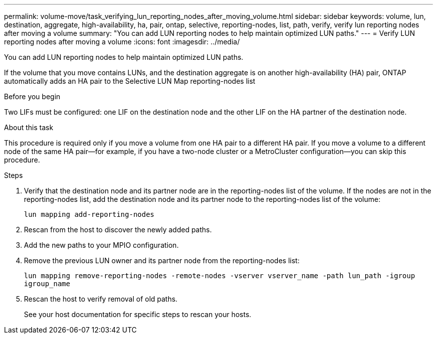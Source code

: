---
permalink: volume-move/task_verifying_lun_reporting_nodes_after_moving_volume.html
sidebar: sidebar
keywords: volume, lun, destination, aggregate, high-availability, ha, pair, ontap, selective, reporting-nodes, list, path, verify, verify lun reporting nodes after moving a volume
summary: "You can add LUN reporting nodes to help maintain optimized LUN paths."
---
= Verify LUN reporting nodes after moving a volume
:icons: font
:imagesdir: ../media/

[.lead]
You can add LUN reporting nodes to help maintain optimized LUN paths.

If the volume that you move contains LUNs, and the destination aggregate is on another high-availability (HA) pair, ONTAP automatically adds an HA pair to the Selective LUN Map reporting-nodes list

.Before you begin

Two LIFs must be configured: one LIF on the destination node and the other LIF on the HA partner of the destination node.

.About this task

This procedure is required only if you move a volume from one HA pair to a different HA pair. If you move a volume to a different node of the same HA pair--for example, if you have a two-node cluster or a MetroCluster configuration--you can skip this procedure.

.Steps

. Verify that the destination node and its partner node are in the reporting-nodes list of the volume. If the nodes are not in the reporting-nodes list, add the destination node and its partner node to the reporting-nodes list of the volume:
+
`lun mapping add-reporting-nodes`
. Rescan from the host to discover the newly added paths.
. Add the new paths to your MPIO configuration.
. Remove the previous LUN owner and its partner node from the reporting-nodes list:
+
`lun mapping remove-reporting-nodes -remote-nodes -vserver vserver_name -path lun_path -igroup igroup_name`
. Rescan the host to verify removal of old paths.
+
See your host documentation for specific steps to rescan your hosts.

// 2022-06-14, issue #63
// BURT 1415751, 10 JAN 2022
